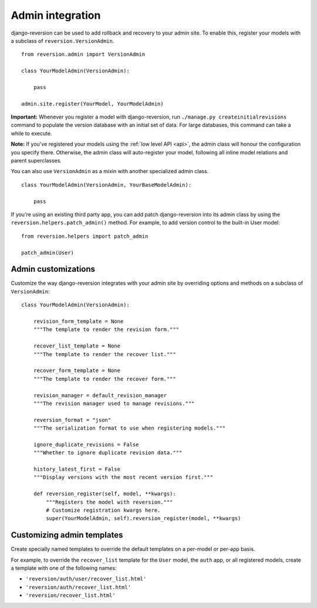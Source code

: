 .. _admin:

Admin integration
=================

django-reversion can be used to add rollback and recovery to your admin site. To enable this, register your models with a subclass of ``reversion.VersionAdmin``.

::

    from reversion.admin import VersionAdmin

    class YourModelAdmin(VersionAdmin):

        pass

    admin.site.register(YourModel, YourModelAdmin)

**Important:** Whenever you register a model with django-reversion, run ``./manage.py createinitialrevisions`` command to populate the version database with an initial set of data. For large databases, this command can take a while to execute.

**Note:** If you've registered your models using the :ref:`low level API <api>`, the admin class will honour the configuration you specify there. Otherwise, the admin class will auto-register your model, following all inline model relations
and parent superclasses.

You can also use ``VersionAdmin`` as a mixin with another specialized admin class.

::

    class YourModelAdmin(VersionAdmin, YourBaseModelAdmin):

        pass

If you're using an existing third party app, you can add patch django-reversion into its admin class by using the ``reversion.helpers.patch_admin()`` method. For example, to add version control to the built-in User model:

::

    from reversion.helpers import patch_admin

    patch_admin(User)


Admin customizations
--------------------

Customize the way django-reversion integrates with your admin site by overriding options and methods on a subclass of ``VersionAdmin``:

::

    class YourModelAdmin(VersionAdmin):

        revision_form_template = None
        """The template to render the revision form."""

        recover_list_template = None
        """The template to render the recover list."""

        recover_form_template = None
        """The template to render the recover form."""

        revision_manager = default_revision_manager
        """The revision manager used to manage revisions."""

        reversion_format = "json"
        """The serialization format to use when registering models."""

        ignore_duplicate_revisions = False
        """Whether to ignore duplicate revision data."""

        history_latest_first = False
        """Display versions with the most recent version first."""

        def reversion_register(self, model, **kwargs):
            """Registers the model with reversion."""
            # Customize registration kwargs here.
            super(YourModelAdmin, self).reversion_register(model, **kwargs)


Customizing admin templates
---------------------------

Create specially named templates to override the default templates on a per-model or per-app basis.

For example, to override the ``recover_list`` template for the ``User`` model, the ``auth`` app, or all registered models, create a template with one of the following names:

*   ``'reversion/auth/user/recover_list.html'``
*   ``'reversion/auth/recover_list.html'``
*   ``'reversion/recover_list.html'``
